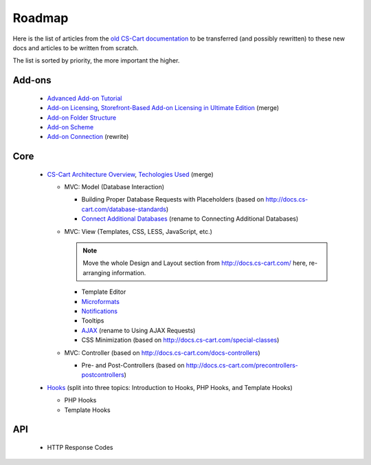 *******
Roadmap
*******

Here is the list of articles from the `old CS-Cart documentation <http://docs.cs-cart.com>`_ to be transferred (and possibly rewritten) to these new docs and articles to be written from scratch.

The list is sorted by priority, the more important the higher.

Add-ons
=======

    *   `Advanced Add-on Tutorial <http://docs.cs-cart.com/advanced-addon-tutorial>`_
    *   `Add-on Licensing <http://docs.cs-cart.com/addon-licensing-tutorial>`_, `Storefront-Based Add-on Licensing in Ultimate Edition <http://docs.cs-cart.com/addon-licensing-multi-tutorial>`_ (merge)
    *   `Add-on Folder Structure <http://docs.cs-cart.com/add-on-folder-structure>`_
    *   `Add-on Scheme <http://docs.cs-cart.com/addon-scheme>`_
    *   `Add-on Connection <http://docs.cs-cart.com/addon-connection>`_ (rewrite)
    
Core
====

    *   `CS-Cart Architecture Overview <http://docs.cs-cart.com/introduction>`_, `Techologies Used <http://docs.cs-cart.com/technologies-used>`_ (merge)
    
        *   MVC: Model (Database Interaction)

            *   Building Proper Database Requests with Placeholders (based on http://docs.cs-cart.com/database-standards)
            *   `Connect Additional Databases <http://docs.cs-cart.com/connect-additional-databases>`_ (rename to Connecting Additional Databases)

        *   MVC: View (Templates, CSS, LESS, JavaScript, etc.)

            .. note:: 
            
                Move the whole Design and Layout section from http://docs.cs-cart.com/ here, re-arranging information.
            
            *   Template Editor 
            *   `Microformats <http://docs.cs-cart.com/microformats>`_
            *   `Notifications <http://docs.cs-cart.com/notifications>`_
            *   Tooltips
            *   `AJAX <http://docs.cs-cart.com/ajaxrequests>`_ (rename to Using AJAX Requests)
            *   CSS Minimization (based on http://docs.cs-cart.com/special-classes)

        *   MVC: Controller (based on http://docs.cs-cart.com/docs-controllers)
            
            *   Pre- and Post-Controllers (based on http://docs.cs-cart.com/precontrollers-postcontrollers)

    *   `Hooks <http://docs.cs-cart.com/hooks>`_ (split into three topics: Introduction to Hooks, PHP Hooks, and Template Hooks)

        *   PHP Hooks
        *   Template Hooks

API
===

    *   HTTP Response Codes
